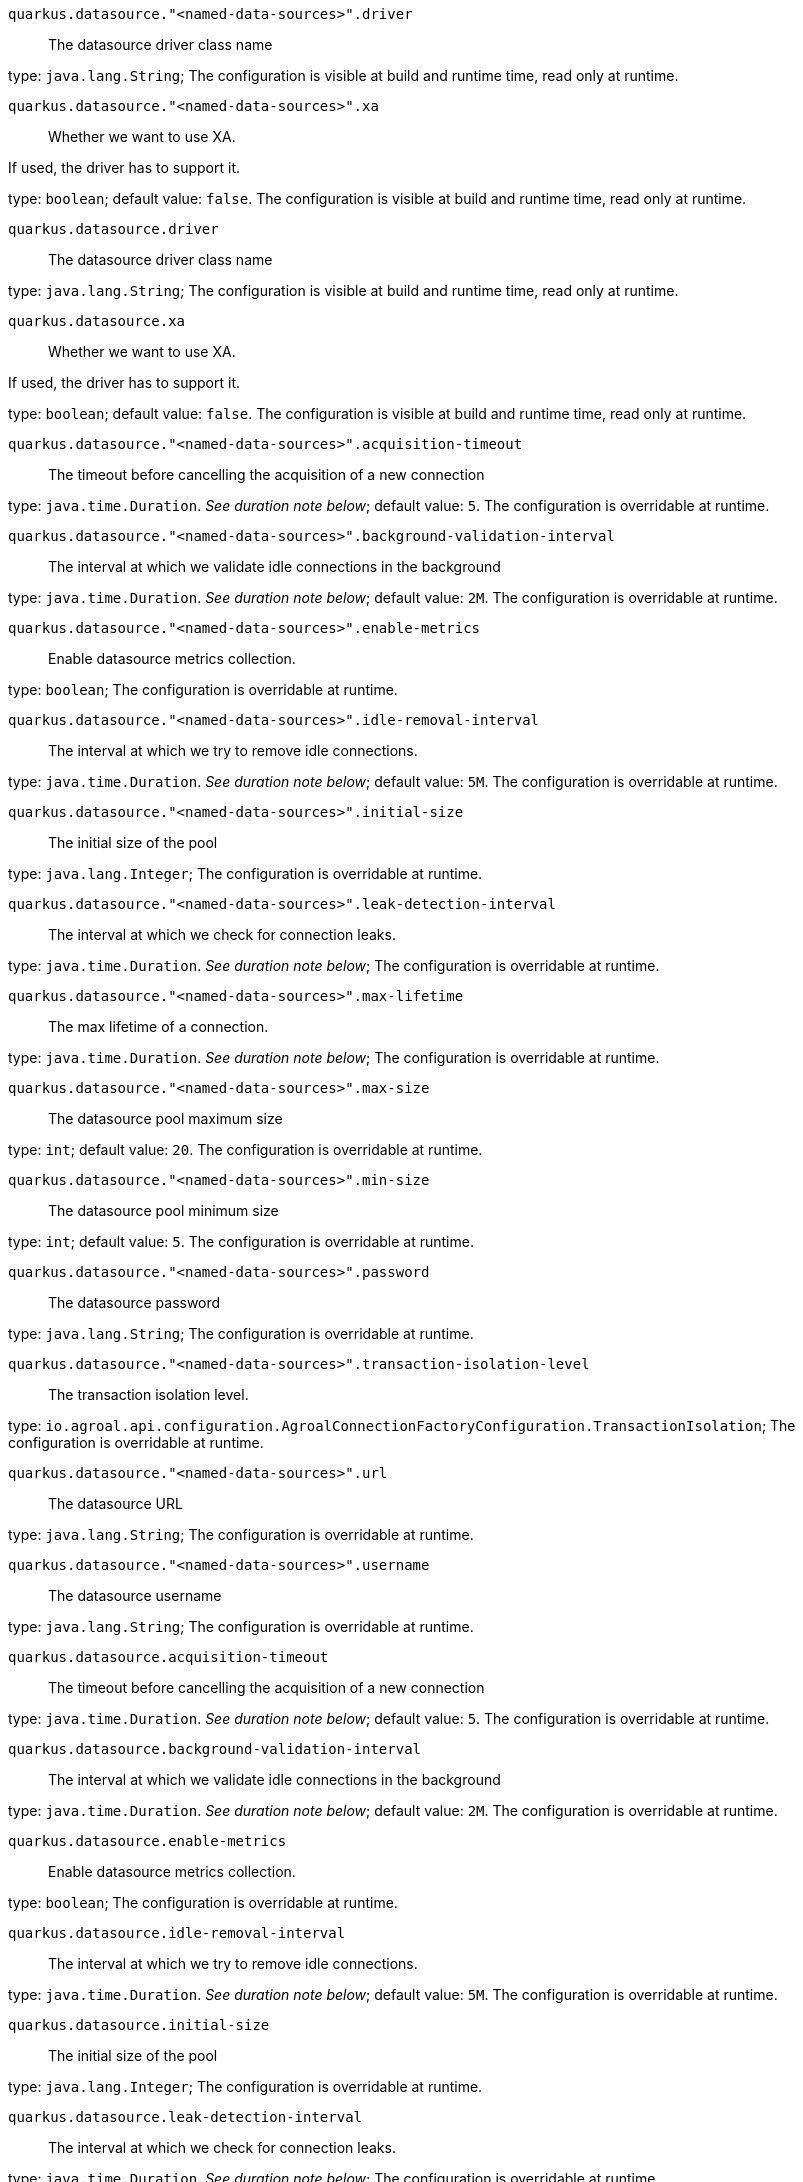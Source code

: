 
`quarkus.datasource."<named-data-sources>".driver`:: The datasource driver class name

type: `java.lang.String`; The configuration is visible at build and runtime time, read only at runtime. 


`quarkus.datasource."<named-data-sources>".xa`:: Whether we want to use XA.

If used, the driver has to support it.

type: `boolean`; default value: `false`. The configuration is visible at build and runtime time, read only at runtime. 


`quarkus.datasource.driver`:: The datasource driver class name

type: `java.lang.String`; The configuration is visible at build and runtime time, read only at runtime. 


`quarkus.datasource.xa`:: Whether we want to use XA.

If used, the driver has to support it.

type: `boolean`; default value: `false`. The configuration is visible at build and runtime time, read only at runtime. 


`quarkus.datasource."<named-data-sources>".acquisition-timeout`:: The timeout before cancelling the acquisition of a new connection

type: `java.time.Duration`. _See duration note below_; default value: `5`. The configuration is overridable at runtime. 


`quarkus.datasource."<named-data-sources>".background-validation-interval`:: The interval at which we validate idle connections in the background

type: `java.time.Duration`. _See duration note below_; default value: `2M`. The configuration is overridable at runtime. 


`quarkus.datasource."<named-data-sources>".enable-metrics`:: Enable datasource metrics collection.

type: `boolean`; The configuration is overridable at runtime. 


`quarkus.datasource."<named-data-sources>".idle-removal-interval`:: The interval at which we try to remove idle connections.

type: `java.time.Duration`. _See duration note below_; default value: `5M`. The configuration is overridable at runtime. 


`quarkus.datasource."<named-data-sources>".initial-size`:: The initial size of the pool

type: `java.lang.Integer`; The configuration is overridable at runtime. 


`quarkus.datasource."<named-data-sources>".leak-detection-interval`:: The interval at which we check for connection leaks.

type: `java.time.Duration`. _See duration note below_; The configuration is overridable at runtime. 


`quarkus.datasource."<named-data-sources>".max-lifetime`:: The max lifetime of a connection.

type: `java.time.Duration`. _See duration note below_; The configuration is overridable at runtime. 


`quarkus.datasource."<named-data-sources>".max-size`:: The datasource pool maximum size

type: `int`; default value: `20`. The configuration is overridable at runtime. 


`quarkus.datasource."<named-data-sources>".min-size`:: The datasource pool minimum size

type: `int`; default value: `5`. The configuration is overridable at runtime. 


`quarkus.datasource."<named-data-sources>".password`:: The datasource password

type: `java.lang.String`; The configuration is overridable at runtime. 


`quarkus.datasource."<named-data-sources>".transaction-isolation-level`:: The transaction isolation level.

type: `io.agroal.api.configuration.AgroalConnectionFactoryConfiguration.TransactionIsolation`; The configuration is overridable at runtime. 


`quarkus.datasource."<named-data-sources>".url`:: The datasource URL

type: `java.lang.String`; The configuration is overridable at runtime. 


`quarkus.datasource."<named-data-sources>".username`:: The datasource username

type: `java.lang.String`; The configuration is overridable at runtime. 


`quarkus.datasource.acquisition-timeout`:: The timeout before cancelling the acquisition of a new connection

type: `java.time.Duration`. _See duration note below_; default value: `5`. The configuration is overridable at runtime. 


`quarkus.datasource.background-validation-interval`:: The interval at which we validate idle connections in the background

type: `java.time.Duration`. _See duration note below_; default value: `2M`. The configuration is overridable at runtime. 


`quarkus.datasource.enable-metrics`:: Enable datasource metrics collection.

type: `boolean`; The configuration is overridable at runtime. 


`quarkus.datasource.idle-removal-interval`:: The interval at which we try to remove idle connections.

type: `java.time.Duration`. _See duration note below_; default value: `5M`. The configuration is overridable at runtime. 


`quarkus.datasource.initial-size`:: The initial size of the pool

type: `java.lang.Integer`; The configuration is overridable at runtime. 


`quarkus.datasource.leak-detection-interval`:: The interval at which we check for connection leaks.

type: `java.time.Duration`. _See duration note below_; The configuration is overridable at runtime. 


`quarkus.datasource.max-lifetime`:: The max lifetime of a connection.

type: `java.time.Duration`. _See duration note below_; The configuration is overridable at runtime. 


`quarkus.datasource.max-size`:: The datasource pool maximum size

type: `int`; default value: `20`. The configuration is overridable at runtime. 


`quarkus.datasource.min-size`:: The datasource pool minimum size

type: `int`; default value: `5`. The configuration is overridable at runtime. 


`quarkus.datasource.password`:: The datasource password

type: `java.lang.String`; The configuration is overridable at runtime. 


`quarkus.datasource.transaction-isolation-level`:: The transaction isolation level.

type: `io.agroal.api.configuration.AgroalConnectionFactoryConfiguration.TransactionIsolation`; The configuration is overridable at runtime. 


`quarkus.datasource.url`:: The datasource URL

type: `java.lang.String`; The configuration is overridable at runtime. 


`quarkus.datasource.username`:: The datasource username

type: `java.lang.String`; The configuration is overridable at runtime. 


[NOTE]
====
The format for durations uses the standard `java.time.Duration` format.
You can learn more about it in the link:https://docs.oracle.com/javase/8/docs/api/java/time/Duration.html#parse-java.lang.CharSequence-[Duration#parse() javadoc].

You can also provide duration values starting with a number.
In this case, if the value consists only of a number, the converter treats the value as seconds.
Otherwise, `PT` is implicitly appended to the value to obtain a standard `java.time.Duration` format.
====
